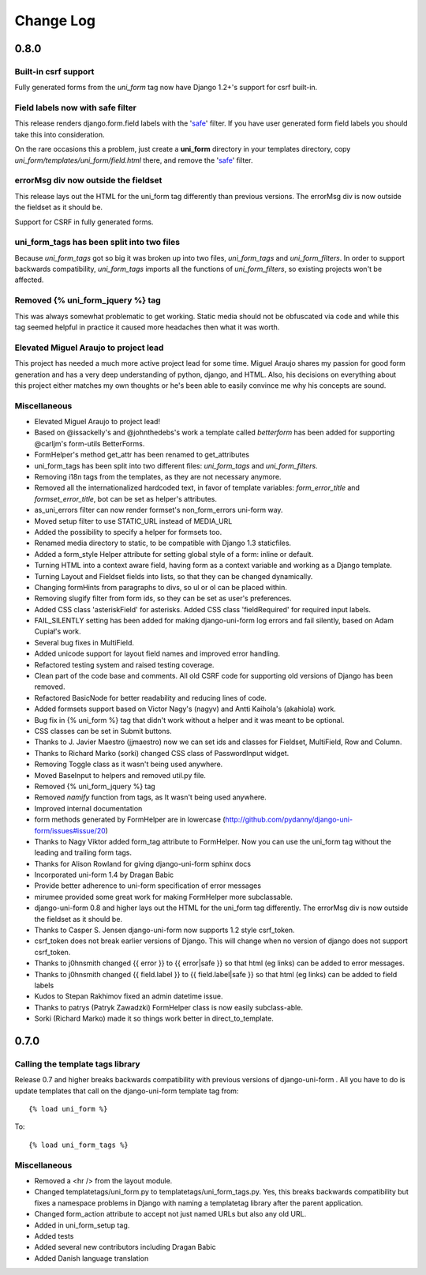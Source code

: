 ===========
Change Log
===========


0.8.0
=====

Built-in csrf support
----------------------

Fully generated forms from the `uni_form` tag now have Django 1.2+'s support for csrf built-in. 

Field labels now with safe filter
----------------------------------

This release renders django.form.field labels with the 'safe_' filter. If you have user generated form field labels you should take this into consideration. 

On the rare occasions this a problem, just create a **uni_form** directory in your templates directory, copy `uni_form/templates/uni_form/field.html` there, and remove the 'safe_' filter.

errorMsg div now outside the fieldset
-------------------------------------

This release lays out the HTML for the uni_form tag differently than previous versions. The errorMsg div is now outside the fieldset as it should be.

Support for CSRF in fully generated forms.

uni_form_tags has been split into two files
---------------------------------------------

Because `uni_form_tags` got so big it was broken up into two files, `uni_form_tags` and `uni_form_filters`. In order to support backwards compatibility, `uni_form_tags`
imports all the functions of `uni_form_filters`, so existing projects won't be affected.

Removed {% uni_form_jquery %} tag
---------------------------------

This was always somewhat problematic to get working. Static media should not be obfuscated via code and while this tag seemed helpful in practice it caused more headaches then what it was worth. 

Elevated Miguel Araujo to project lead
--------------------------------------

This project has needed a much more active project lead for some time. Miguel Araujo shares my passion for good form generation and has a very deep understanding of python, django, and HTML. Also, his decisions on everything about this project either matches my own thoughts or he's been able to easily convince me why his concepts are sound.

Miscellaneous
--------------

* Elevated Miguel Araujo to project lead!
* Based on @issackelly's and @johnthedebs's work a template called `betterform` has been added for supporting @carljm's form-utils BetterForms.
* FormHelper's method get_attr has been renamed to get_attributes
* uni_form_tags has been split into two different files: `uni_form_tags` and `uni_form_filters`.
* Removing i18n tags from the templates, as they are not necessary anymore.
* Removed all the internationalized hardcoded text, in favor of template variables: `form_error_title` and `formset_error_title`, bot can be set as helper's attributes.
* as_uni_errors filter can now render formset's non_form_errors uni-form way.
* Moved setup filter to use STATIC_URL instead of MEDIA_URL
* Added the possibility to specify a helper for formsets too.
* Renamed media directory to static, to be compatible with Django 1.3 staticfiles.
* Added a form_style Helper attribute for setting global style of a form: inline or default.
* Turning HTML into a context aware field, having form as a context variable and working as a Django template.
* Turning Layout and Fieldset fields into lists, so that they can be changed dynamically.
* Changing formHints from paragraphs to divs, so ul or ol can be placed within.
* Removing slugify filter from form ids, so they can be set as user's preferences.
* Added CSS class 'asteriskField' for asterisks. Added CSS class 'fieldRequired' for required input labels. 
* FAIL_SILENTLY setting has been added for making django-uni-form log errors and fail silently, based on Adam Cupiał's work.
* Several bug fixes in MultiField.
* Added unicode support for layout field names and improved error handling.
* Refactored testing system and raised testing coverage.
* Clean part of the code base and comments. All old CSRF code for supporting old versions of Django has been removed.
* Refactored BasicNode for better readability and reducing lines of code. 
* Added formsets support based on Victor Nagy's (nagyv) and Antti Kaihola's (akahiola) work.
* Bug fix in {% uni_form %} tag that didn't work without a helper and it was meant to be optional.
* CSS classes can be set in Submit buttons.
* Thanks to J. Javier Maestro (jjmaestro) now we can set ids and classes for Fieldset, MultiField, Row and Column.
* Thanks to Richard Marko (sorki) changed CSS class of PasswordInput widget.
* Removing Toggle class as it wasn't being used anywhere.
* Moved BaseInput to helpers and removed util.py file.
* Removed {% uni_form_jquery %} tag
* Removed `namify` function from tags, as It wasn't being used anywhere.
* Improved internal documentation
* form methods generated by FormHelper are in lowercase (http://github.com/pydanny/django-uni-form/issues#issue/20)
* Thanks to Nagy Viktor added form_tag attribute to FormHelper. Now you can use the uni_form tag without the leading and trailing form tags.
* Thanks for Alison Rowland for giving django-uni-form sphinx docs
* Incorporated uni-form 1.4 by Dragan Babic
* Provide better adherence to uni-form specification of error messages
* mirumee provided some great work for making FormHelper more subclassable.
* django-uni-form 0.8 and higher lays out the HTML for the uni_form tag differently. The errorMsg div is now outside the fieldset as it should be.
* Thanks to Casper S. Jensen django-uni-form now supports 1.2 style csrf_token.
* csrf_token does not break earlier versions of Django. This will change when no version of django does not support csrf_token.
* Thanks to j0hnsmith changed {{ error }} to {{ error|safe }} so that html (eg links) can be added to error messages.
* Thanks to j0hnsmith changed {{ field.label }} to {{ field.label|safe }} so that html (eg  links) can be added to field labels
* Kudos to Stepan Rakhimov fixed an admin datetime issue.
* Thanks to patrys (Patryk Zawadzki) FormHelper class is now easily subclass-able.
* Sorki (Richard Marko) made it so things work better in direct_to_template.


0.7.0
=====

Calling the template tags library
---------------------------------

Release 0.7 and higher breaks backwards compatibility with previous versions of django-uni-form . All you have to do is update templates that call on the django-uni-form template tag from::

    {% load uni_form %}
    
To::

    {% load uni_form_tags %}
    
.. _safe: https://docs.djangoproject.com/en/dev/ref/templates/builtins/#safe

Miscellaneous
---------------

* Removed a <hr /> from the layout module.
* Changed templatetags/uni_form.py to templatetags/uni_form_tags.py. Yes, this breaks backwards compatibility but fixes a namespace problems in Django with naming a templatetag library after the parent application.
* Changed form_action attribute to accept not just named URLs but also any old URL.
* Added in uni_form_setup tag.
* Added tests
* Added several new contributors including Dragan Babic
* Added Danish language translation

